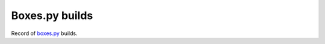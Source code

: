 ===============
Boxes.py builds
===============

Record of `boxes.py <https://www.festi.info/boxes.py/>`_ builds.
